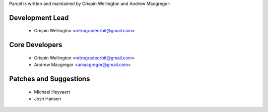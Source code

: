 Parcel is written and maintained by Crispin Wellington and Andrew Macgregor:

Development Lead
````````````````
 - Crispin Wellington <retrogradeorbit@gmail.com>

Core Developers
```````````````
 - Crispin Wellington <retrogradeorbit@gmail.com>
 - Andrew Macgregor <amacgregor@gmail.com>

Patches and Suggestions
```````````````````````
  - Michael Heyvaert
  - Josh Hansen
  
